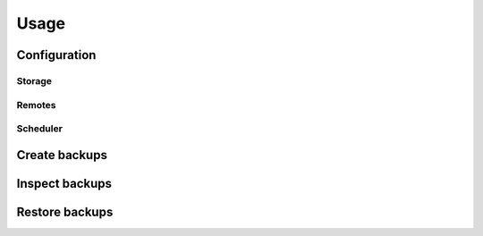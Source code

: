 .. _usage:

Usage
=====

Configuration
-------------

Storage
^^^^^^^

Remotes
^^^^^^^

Scheduler
^^^^^^^^^

Create backups
--------------

Inspect backups
---------------

Restore backups
---------------
